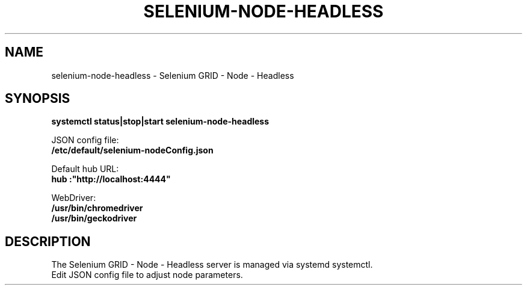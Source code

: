 .\"                                      Hey, EMACS: -*- nroff -*-
.\" (C) Copyright 2017 unknown <support@us.sios.com>,
.\"
.\" First parameter, NAME, should be all caps
.\" Second parameter, SECTION, should be 1-8, maybe w/ subsection
.\" other parameters are allowed: see man(7), man(1)
.TH SELENIUM-NODE-HEADLESS "8"
.\" Please adjust this date whenever revising the manpage.
.\"
.\" Some roff macros, for reference:
.\" .nh        disable hyphenation
.\" .hy        enable hyphenation
.\" .ad l      left justify
.\" .ad b      justify to both left and right margins
.\" .nf        disable filling
.\" .fi        enable filling
.\" .br        insert line break
.\" .sp <n>    insert n+1 empty lines
.\" for manpage-specific macros, see man(7)
.SH NAME
selenium-node-headless \- Selenium GRID - Node - Headless
.SH SYNOPSIS
.B systemctl status|stop|start selenium-node-headless
.sp 1
JSON config file:
.br
.B /etc/default/selenium-nodeConfig.json
.sp 1
Default hub URL:
.br
.B "hub":"http://localhost:4444"
.sp 1
WebDriver:
.br
.B /usr/bin/chromedriver
.br
.B /usr/bin/geckodriver
.SH DESCRIPTION
The Selenium GRID - Node - Headless server is managed via systemd systemctl.
.br
Edit JSON config file to adjust node parameters.
